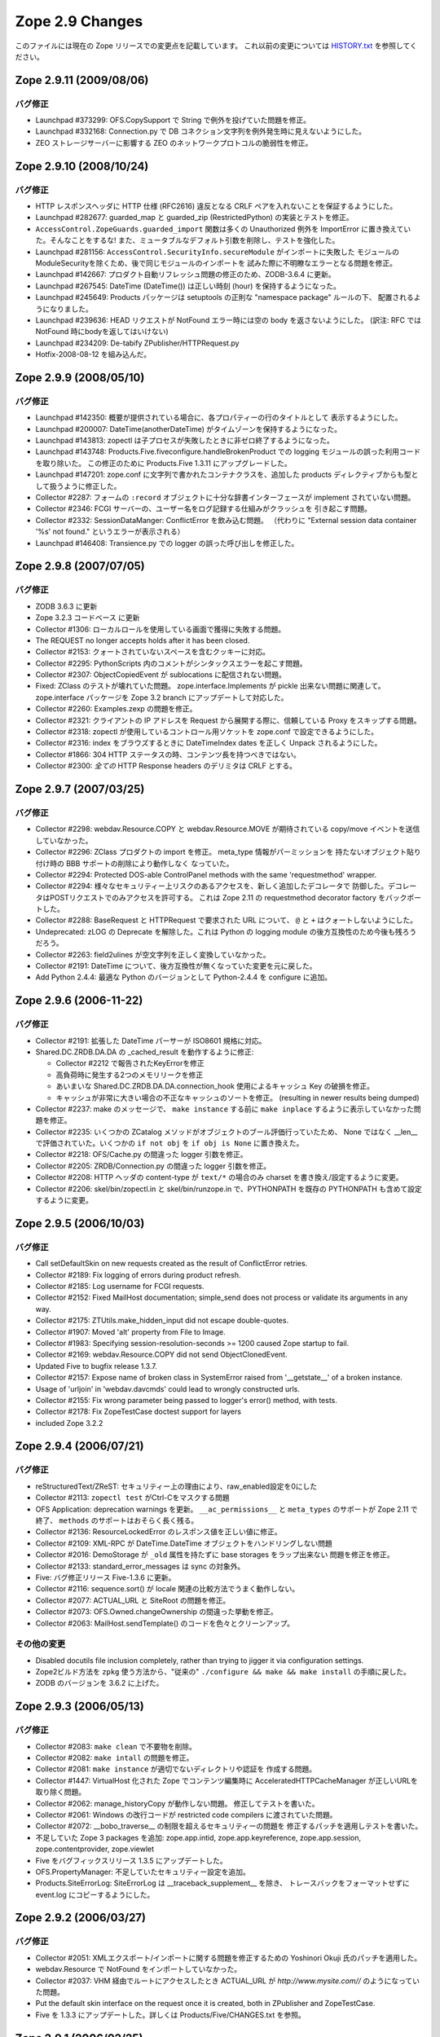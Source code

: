 Zope 2.9 Changes
==================

このファイルには現在の Zope リリースでの変更点を記載しています。
これ以前の変更については
`HISTORY.txt <http://svn.zope.org/Zope/branches/2.9/doc/HISTORY.txt?view=markup>`_
を参照してください。

Zope 2.9.11 (2009/08/06)
--------------------------

バグ修正
+++++++++

- Launchpad #373299:
  OFS.CopySupport で String で例外を投げていた問題を修正。

- Launchpad #332168:
  Connection.py で DB コネクション文字列を例外発生時に見えないようにした。

- ZEO ストレージサーバーに影響する ZEO のネットワークプロトコルの脆弱性を修正。

Zope 2.9.10 (2008/10/24)
--------------------------

バグ修正
+++++++++

- HTTP レスポンスヘッダに HTTP 仕様 (RFC2616) 違反となる CRLF
  ペアを入れないことを保証するようにした。

- Launchpad #282677:
  guarded_map と guarded_zip (RestrictedPython) の実装とテストを修正。

- ``AccessControl.ZopeGuards.guarded_import`` 関数は多くの Unauthorized
  例外を ImportError に置き換えていた。そんなことをするな!
  また、ミュータブルなデフォルト引数を削除し、テストを強化した。

- Launchpad #281156:
  ``AccessControl.SecurityInfo.secureModule`` がインポートに失敗した
  モジュールのModuleSecurityを除くため、後で同じモジュールのインポートを
  試みた際に不明瞭なエラーとなる問題を修正。

- Launchpad #142667:
  プロダクト自動リフレッシュ問題の修正のため、ZODB-3.6.4 に更新。

- Launchpad #267545:
  DateTime (DateTime()) は正しい時刻 (hour) を保持するようになった。

- Launchpad #245649:
  Products パッケージは setuptools の正則な "namespace package" ルールの下、
  配置されるようになりました。

- Launchpad #239636:
  HEAD リクエストが NotFound エラー時には空の body を返さないようにした。
  (訳注: RFC では NotFound 時にbodyを返してはいけない)

- Launchpad #234209:
  De-tabify ZPublisher/HTTPRequest.py

- Hotfix-2008-08-12 を組み込んだ。

Zope 2.9.9 (2008/05/10)
--------------------------

バグ修正
+++++++++

- Launchpad #142350:
  概要が提供されている場合に、各プロパティーの行のタイトルとして
  表示するようにした。

- Launchpad #200007:
  DateTime(anotherDateTime) がタイムゾーンを保持するようになった。

- Launchpad #143813:
  zopectl は子プロセスが失敗したときに非ゼロ終了するようになった。

- Launchpad #143748:
  Products.Five.fiveconfigure.handleBrokenProduct での
  logging モジュールの誤った利用コードを取り除いた。
  この修正のために Products.Five 1.3.11 にアップグレードした。

- Launchpad #147201:
  zope.conf に文字列で書かれたコンテナクラスを、追加した products
  ディレクティブからも型として扱うように修正した。

- Collector #2287:
  フォームの ``:record`` オブジェクトに十分な辞書インターフェースが
  implement されていない問題。

- Collector #2346:
  FCGI サーバーの、ユーザー名をログ記録する仕組みがクラッシュを
  引き起こす問題。

- Collector #2332:
  SessionDataManger: ConflictError を飲み込む問題。
  （代わりに "External session data container '%s' not found."
  というエラーが表示される）

- Launchpad #146408:
  Transience.py での logger の誤った呼び出しを修正した。

Zope 2.9.8 (2007/07/05)
--------------------------

バグ修正
+++++++++

- ZODB 3.6.3 に更新

- Zope 3.2.3 コードベース に更新

- Collector #1306:
  ローカルロールを使用している画面で獲得に失敗する問題。

- The REQUEST no longer accepts holds after it has been closed.

- Collector #2153:
  クォートされていないスペースを含むクッキーに対応。

- Collector #2295:
  PythonScripts 内のコメントがシンタックスエラーを起こす問題。

- Collector #2307:
  ObjectCopiedEvent が sublocations に配信されない問題。

- Fixed:
  ZClass のテストが壊れていた問題。 zope.interface.Implements
  が pickle 出来ない問題に関連して。 zope.interface パッケージを
  Zope 3.2 branch にアップデートして対応した。

- Collector #2260:
  Examples.zexp の問題を修正。

- Collector #2321:
  クライアントの IP アドレスを Request から展開する際に、信頼している
  Proxy をスキップする問題。

- Collector #2318:
  zopectl が使用しているコントロール用ソケットを zope.conf
  で設定できるようにした。

- Collector #2316:
  index をブラウズするときに DateTimeIndex dates を正しく Unpack
  されるようにした。

- Collector #1866:
  304 HTTP ステータスの時、コンテンツ長を持つべきではない。

- Collector #2300:
  *全ての* HTTP Response headers のデリミタは CRLF とする。

Zope 2.9.7 (2007/03/25)
--------------------------

バグ修正
+++++++++

- Collector #2298:
  webdav.Resource.COPY と webdav.Resource.MOVE が期待されている
  copy/move イベントを送信していなかった。

- Collector #2296:
  ZClass プロダクトの import を修正。 meta_type 情報がパーミッションを
  持たないオブジェクト貼り付け時の BBB サポートの削除により動作しなく
  なっていた。

- Collector #2294: Protected DOS-able ControlPanel methods with the
  same 'requestmethod' wrapper.

- Collector #2294:
  様々なセキュリティー上リスクのあるアクセスを、新しく追加したデコレータで
  防御した。デコレータはPOSTリクエストでのみアクセスを許可する。
  これは Zope 2.11 の requestmethod decorator factory をバックポートした。

- Collector #2288:
  BaseRequest と HTTPRequest で要求された URL について、 ``@`` と ``+``
  はクォートしないようにした。

- Undeprecated:
  zLOG の Deprecate を解除した。これは Python の logging module
  の後方互換性のため今後も残ろうだろう。

- Collector #2263:
  field2ulines が空文字列を正しく変換していなかった。

- Collector #2191:
  DateTime について、後方互換性が無くなっていた変更を元に戻した。

- Add Python 2.4.4:
  最適な Python のバージョンとして Python-2.4.4 を configure に追加。


Zope 2.9.6 (2006-11-22)
--------------------------

バグ修正
+++++++++

- Collector #2191:
  拡張した DateTime パーサーが ISO8601 規格に対応。

- Shared.DC.ZRDB.DA.DA の _cached_result を動作するように修正: 

  - Collector #2212 で報告されたKeyErrorを修正

  - 高負荷時に発生する2つのメモリリークを修正

  - あいまいな Shared.DC.ZRDB.DA.DA.connection_hook 使用によるキャッシュ
    Key の破損を修正。

  - キャッシュが非常に大きい場合の不正なキャッシュのソートを修正。
    (resulting in newer results being dumped)

- Collector #2237:
  make のメッセージで、 ``make instance`` する前に ``make inplace``
  するように表示していなかった問題を修正。

- Collector #2235:
  いくつかの ZCatalog メソッドがオブジェクトのブール評価行っていたため、
  None ではなく __len__ で評価されていた。いくつかの ``if not obj`` を
  ``if obj is None`` に置き換えた。 

- Collector #2218:
  OFS/Cache.py の間違った logger 引数を修正。

- Collector #2205:
  ZRDB/Connection.py の間違った logger 引数を修正。

- Collector #2208:
  HTTP ヘッダの content-type が ``text/*`` の場合のみ charset
  を書き換え/設定するように変更。

- Collector #2206:
  skel/bin/zopectl.in と skel/bin/runzope.in で、PYTHONPATH を既存の
  PYTHONPATH も含めて設定するように変更。

Zope 2.9.5 (2006/10/03)
--------------------------

バグ修正
+++++++++

- Call setDefaultSkin on new requests created as the result of
  ConflictError retries.

- Collector #2189: Fix logging of errors during product refresh.

- Collector #2185: Log username for FCGI requests.

- Collector #2152: Fixed MailHost documentation; simple_send does not
  process or validate its arguments in any way.

- Collector #2175: ZTUtils.make_hidden_input did not escape double-quotes.

- Collector #1907: Moved 'alt' property from File to Image.

- Collector #1983: Specifying session-resolution-seconds >= 1200 caused
  Zope startup to fail.

- Collector #2169: webdav.Resource.COPY did not send ObjectClonedEvent.

- Updated Five to bugfix release 1.3.7.

- Collector #2157: Expose name of broken class in SystemError raised
  from '__getstate__' of a broken instance.

- Usage of 'urljoin' in 'webdav.davcmds' could lead to wrongly
  constructed urls.

- Collector #2155: Fix wrong parameter being passed to
  logger's error() method, with tests.

- Collector #2178: Fix ZopeTestCase doctest support for layers

- included Zope 3.2.2

Zope 2.9.4 (2006/07/21)
--------------------------

バグ修正
+++++++++

- reStructuredText/ZReST:
  セキュリティー上の理由により、raw_enabled設定を0にした

- Collector #2113:
  ``zopectl test`` がCtrl-Cをマスクする問題

- OFS Application:
  deprecation warnings を更新。 ``__ac_permissions__`` と ``meta_types``
  のサポートが Zope 2.11 で終了、 ``methods`` のサポートはおそらく長く残る。

- Collector #2136:
  ResourceLockedError のレスポンス値を正しい値に修正。

- Collector #2109:
  XML-RPC が DateTime.DateTime オブジェクトをハンドリングしない問題

- Collector #2016:
  DemoStorage が ``_old`` 属性を持たずに base storages をラップ出来ない
  問題を修正を修正。

- Collector #2133:
  standard_error_messages は sync の対象外。

- Five: バグ修正リリース Five-1.3.6 に更新。

- Collector #2116: sequence.sort() が locale 関連の比較方法でうまく動作しない。

- Collector #2077: ACTUAL_URL と SiteRoot の問題を修正。

- Collector #2073: OFS.Owned.changeOwnership の間違った挙動を修正。

- Collector #2063: MailHost.sendTemplate() のコードを色々とクリーンアップ。

その他の変更
+++++++++++++

- Disabled docutils file inclusion completely, rather than trying
  to jigger it via configuration settings.

- Zope2ビルド方法を ``zpkg`` 使う方法から、"従来の"
  ``./configure && make && make install`` の手順に戻した。

- ZODB のバージョンを 3.6.2 に上げた。

Zope 2.9.3 (2006/05/13)
--------------------------

バグ修正
+++++++++
- Collector #2083: ``make clean`` で不要物を削除。

- Collector #2082: ``make intall`` の問題を修正。

- Collector #2081: ``make instance`` が適切でないディレクトリや認証を
  作成する問題。

- Collector #1447: 
  VirtualHost 化された Zope でコンテンツ編集時に AcceleratedHTTPCacheManager
  が正しいURLを取り除く問題。

- Collector #2062: manage_historyCopy が動作しない問題。
  修正してテストを書いた。

- Collector #2061: Windows の改行コードが restricted code compilers
  に渡されていた問題。

- Collector #2072: __bobo_traverse__ の制限を超えるセキュリティーの問題を
  修正するパッチを適用しテストを書いた。

- 不足していた Zope 3 packages を追加: zope.app.intid,
  zope.app.keyreference, zope.app.session, zope.contentprovider,
  zope.viewlet 

- Five をバグフィックスリリース 1.3.5 にアップデートした。

- OFS.PropertyManager: 不足していたセキュリティー設定を追加。

- Products.SiteErrorLog: SiteErrorLog は __traceback_supplement__ を除き、
  トレースバックをフォーマットせずに event.log にコピーするようにした。


Zope 2.9.2 (2006/03/27)
--------------------------

バグ修正
+++++++++

- Collector #2051:
  XMLエクスポート/インポートに関する問題を修正するための Yoshinori Okuji
  氏のパッチを適用した。

- webdav.Resource で NotFound をインポートしていなかった。

- Collector #2037:
  VHM 経由でルートにアクセスしたとき ACTUAL_URL が `http://www.mysite.com//`
  のようになっていた問題。

- Put the default skin interface on the request once it is
  created, both in ZPublisher and ZopeTestCase.

- Five を 1.3.3 にアップデートした。詳しくは Products/Five/CHANGES.txt を参照。

Zope 2.9.1  (2006/02/25)
--------------------------

バグ修正
+++++++++

- Collector #1819:
  次のシグネチャを修正: MountedObject.SimpleTrailblazer._construct()

- Collector #1991:
  ZPublisherが%20で終わっているURLを適切に対処していませんでした。

- Collector #2013:
  エラーメッセージの XHTML 適応度を高めました。いくつかの <p> タグが
  閉じていませんでした。

- Collector #1999:
  FTP における名前変更機能の不具合を修正しました。
  (RNFRはステータスコード250ではなく350を返すようになりました)

- Collector #2002:
  ls -R 機能の不具合を修正しました。
  (OFS フォルダのサブクラスで再起処理が行われていませんでした)

- Collector #2019:
  cAccessControl モジュールから validateValue() を取り除きました
  （Python 実装版の AccessControl モジュールからはすでに取り除かれていました）

- Collector #1989:
  Zope 2.9.0 では test.py をインスタンス側に置き $ZOPE_HOME/bin/test.py
  を消しましたが、再び $ZOPE_HOME/bin 側にインストールして zopectl test
  ができるようにしました。

- zope.app.introspector がソースアーカイブに含まれていませんでした。

- zLOG を正式に廃止します（Zope 2.11までには取り除かれます）。
  Python の logging モジュールがその代わりとなります。

- OFS.content_types は廃止され、 zope.app.content_types がその代わりと
  なります。

Zope 2.9.0 (2006/01/09)
--------------------------

バグ修正
+++++++++

- deprecated OFS.content_types

- Fixed ConflictError when using sessions.

Zope 2.9.0 beta 2 (2005/12/24)
-------------------------------

バグ修正
+++++++++

- Collector #1939: When running as a service, Zope could
  potentially collect too much log output filling the NT Event
  Log. When that happened, a 'print' during exception handling
  would cause an IOError in the restart code causing the service
  not to restart automatically.

  Problem is that a service/pythonw.exe process *always* has an
  invalid sys.stdout.  But due to the magic of buffering, small
  "print" statements would not fail - but once the file actually
  got written to, the error happened.  Never a problem when
  debugging, as the process has a console, and hence a valid
  stdout.

- For content-type HTTP headers starting with 'text/' or 'application/'
  the 'charset' field is automatically if not specified by the
  application. The 'charset' is determined by the content-type header
  specified by the application (if available) or from the
  zpublisher_default_encoding value as configured in etc/zope.conf

- Collector #1976: FTP STOR command would load the file being
  uploaded in memory. Changed to use a TemporaryFile.

- OFS ObjectManager: Fixed list_imports() to tolerate missing
  import directories.

- Collector #1965: 'get_transaction' missing from builtins without
  sufficient deprecation notice (ZODB 3.6 properly removed it, but
  Zope needs to keep it for another release).

- Several zope.app packages were forgotten to be included in the
  first beta due to the now zpkg-based build and release process.

機能追加
+++++++++

- The SiteErrorLog now copies exceptions to the event log by default.

- Added a 'conflict-error-log-level' directive to zope.conf, to set
  the level at which conflict errors (which are normally retried
  automatically) are logged. The default is 'info'.

Zope 2.9.0 beta 1 (2005/12/06)
--------------------------------

機能追加
+++++++++

- ObjectManager now has an hasObject method to test presence. This
  brings it in line with BTreeFolder.

- Using FastCGI is officially deprecated

- Improved logging of ConflictErrors. All conflict errors are
  logged at INFO, with counts of how many occurred and how many
  were resolved. Tracebacks for all conflicts are logged a DEBUG
  level, although these won't help anyone much. If a conflict
  error is unresolved, it will now bubble up to error_log and
  standard_error_message.

- Fixed unclear security declarations. Warn when an attempt is
  made to have a security declaration on a nonexistent method.

- updated to ZPL 2.1

- interfaces: Added 'Interfaces' tab to basic core objects.
  This is a Five feature and only available if the classes are made
  five:traversable. It allows to inspect interfaces and to assign
  marker interfaces through the ZMI.

- webdav: Added support for the z3 WriteLock interface.
  It is no longer necessary to have the WriteLockInterface in the
  __implements__ list of lockable objects. All classes inheriting from
  LockableItem inherit also the IWriteLock interface. Note that this
  enables webdav locking for all subclasses by default even if they
  don't specify the WriteLockInterface explicitly.

- App ProductContext: Made registerClass aware of z3 interfaces.
  Z2 and z3 interfaces are registered side by side in the same tuple in
  Products.meta_types. IFAwareObjectManagers like the ZCatalog work now
  with z3 interfaces as well.

- Zope now sends Zope 3 events when objects are added or removed
  from standard containers. manage_afterAdd, manage_beforeDelete
  and manage_afterClone are now deprecated. See
  lib/python/Products/Five/tests/event.txt for details.

- Zope now utilizes ZODB 3.6.  It had previously used
  ZODB 3.4.  As a result, the DBTab package was removed, as
  ZODB 3.6 has multidatabase support that makes DBTab
  unnecessary.

- Added a 'product-config' section type to zope.conf, allowing
  arbitrary key-value mappings.  Products can look for such
  confgiurations to set product-specific options.  Products mwy
  also register their own section types, extending the
  'zope.product.base' type. (see the example '<product-config>'
  section in skel/etc/zope.conf.in for sample usage).

- Collector #1490: Added a new zope.conf option to control the
  character set used to encode unicode data that reaches
  ZPublisher without any specified encoding.

- AccessControl, Acquisition, App, OFS, webdav, PluginIndexes,
  ZCatalog and ZCTextIndex: Added some Zope 3 style interfaces.
  This makes the bridged interfaces shipped with Five obsolete.

- ZConfig extension, address now also accepts symbolic port names
  from etc/services (unix) or etc\services (win32)

- ZPublisher.HTTPRequest.FileUpload now supports full file
  object interface.  This means Iterator support was added. (for
  line in fileobject: ..., as well as fileobject.next() and
  fileobject.xreadlines() ) Collector #1837

- Switched the bundled Zope 3 to release 3.2 and upgraded the
  Five product to version 1.3 (see Products/Five/CHANGES.txt).

- The PageTemplate implementation now uses Zope 3 message
  catalogs by default for translation.  Old-style translation
  services such as Localizer or PlacelessTranslationService are
  still supported as fall-backs.  See Products/Five/doc/i18n.txt
  for more information.

- Switched to the new improved test runner from Zope 3.  Run
  test.py with -h to find out more.

- Collector #1904: On Mac OS X avoid a spurious OSError when
  zopectl exits.

.. todo:: (Translated by Shimizukawa, `r102507 <http://svn.zope.org/Zope/branches/2.9/doc/CHANGES.txt?rev=102507&view=markup>`_)

